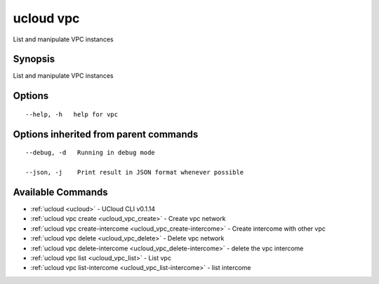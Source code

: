 .. _ucloud_vpc:

ucloud vpc
----------

List and manipulate VPC instances

Synopsis
~~~~~~~~


List and manipulate VPC instances

Options
~~~~~~~

::

  --help, -h   help for vpc 


Options inherited from parent commands
~~~~~~~~~~~~~~~~~~~~~~~~~~~~~~~~~~~~~~

::

  --debug, -d   Running in debug mode 

  --json, -j    Print result in JSON format whenever possible 


Available Commands
~~~~~~~~

* :ref:`ucloud <ucloud>` 	 - UCloud CLI v0.1.14
* :ref:`ucloud vpc create <ucloud_vpc_create>` 	 - Create vpc network
* :ref:`ucloud vpc create-intercome <ucloud_vpc_create-intercome>` 	 - Create intercome with other vpc
* :ref:`ucloud vpc delete <ucloud_vpc_delete>` 	 - Delete vpc network
* :ref:`ucloud vpc delete-intercome <ucloud_vpc_delete-intercome>` 	 - delete the vpc intercome
* :ref:`ucloud vpc list <ucloud_vpc_list>` 	 - List vpc
* :ref:`ucloud vpc list-intercome <ucloud_vpc_list-intercome>` 	 - list intercome 

